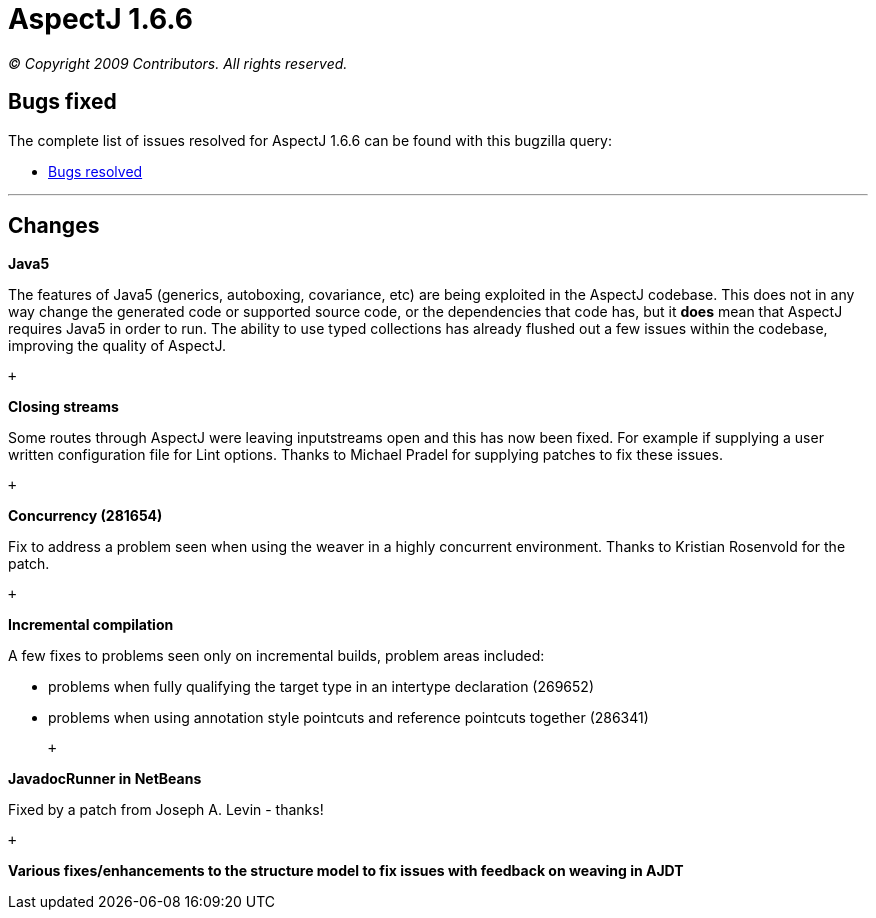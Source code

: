= AspectJ 1.6.6

_© Copyright 2009 Contributors. All rights reserved._

[[bugsfixed]]
== Bugs fixed

The complete list of issues resolved for AspectJ 1.6.6 can be found with
this bugzilla query:

* https://bugs.eclipse.org/bugs/buglist.cgi?query_format=advanced&short_desc_type=allwordssubstr&short_desc=&product=AspectJ&target_milestone=1.6.6&long_desc_type=allwordssubstr&long_desc=&bug_file_loc_type=allwordssubstr&bug_file_loc=&status_whiteboard_type=allwordssubstr&status_whiteboard=&keywords_type=allwords&keywords=&bug_status=RESOLVED&bug_status=VERIFIED&bug_status=CLOSED&emailtype1=substring&email1=&emailtype2=substring&email2=&bugidtype=include&bug_id=&votes=&chfieldfrom=&chfieldto=Now&chfieldvalue=&cmdtype=doit&order=Reuse+same+sort+as+last+time&field0-0-0=noop&type0-0-0=noop&value0-0-0=[Bugs
resolved]

'''''

== Changes

*Java5*

The features of Java5 (generics, autoboxing, covariance, etc) are being
exploited in the AspectJ codebase. This does not in any way change the
generated code or supported source code, or the dependencies that code
has, but it *does* mean that AspectJ requires Java5 in order to run. The
ability to use typed collections has already flushed out a few issues
within the codebase, improving the quality of AspectJ.

 +

*Closing streams*

Some routes through AspectJ were leaving inputstreams open and this has
now been fixed. For example if supplying a user written configuration
file for Lint options. Thanks to Michael Pradel for supplying patches to
fix these issues.

 +

*Concurrency (281654)*

Fix to address a problem seen when using the weaver in a highly
concurrent environment. Thanks to Kristian Rosenvold for the patch.

 +

*Incremental compilation*

A few fixes to problems seen only on incremental builds, problem areas
included:

* problems when fully qualifying the target type in an intertype
declaration (269652)
* problems when using annotation style pointcuts and reference pointcuts
together (286341)

 +

*JavadocRunner in NetBeans*

Fixed by a patch from Joseph A. Levin - thanks!

 +

*Various fixes/enhancements to the structure model to fix issues with
feedback on weaving in AJDT*
